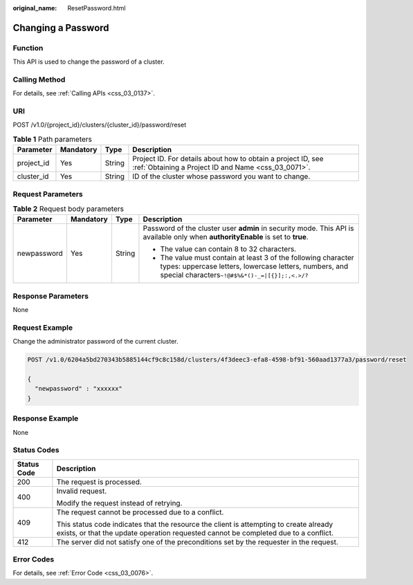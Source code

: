 :original_name: ResetPassword.html

.. _ResetPassword:

Changing a Password
===================

Function
--------

This API is used to change the password of a cluster.

Calling Method
--------------

For details, see :ref:`Calling APIs <css_03_0137>`.

URI
---

POST /v1.0/{project_id}/clusters/{cluster_id}/password/reset

.. table:: **Table 1** Path parameters

   +------------+-----------+--------+---------------------------------------------------------------------------------------------------------------------+
   | Parameter  | Mandatory | Type   | Description                                                                                                         |
   +============+===========+========+=====================================================================================================================+
   | project_id | Yes       | String | Project ID. For details about how to obtain a project ID, see :ref:`Obtaining a Project ID and Name <css_03_0071>`. |
   +------------+-----------+--------+---------------------------------------------------------------------------------------------------------------------+
   | cluster_id | Yes       | String | ID of the cluster whose password you want to change.                                                                |
   +------------+-----------+--------+---------------------------------------------------------------------------------------------------------------------+

Request Parameters
------------------

.. table:: **Table 2** Request body parameters

   +-----------------+-----------------+-----------------+------------------------------------------------------------------------------------------------------------------------------------------------------------------------------+
   | Parameter       | Mandatory       | Type            | Description                                                                                                                                                                  |
   +=================+=================+=================+==============================================================================================================================================================================+
   | newpassword     | Yes             | String          | Password of the cluster user **admin** in security mode. This API is available only when **authorityEnable** is set to **true**.                                             |
   |                 |                 |                 |                                                                                                                                                                              |
   |                 |                 |                 | -  The value can contain 8 to 32 characters.                                                                                                                                 |
   |                 |                 |                 | -  The value must contain at least 3 of the following character types: uppercase letters, lowercase letters, numbers, and special characters\ ``~!@#$%&*()-_=|[{}];:,<.>/?`` |
   +-----------------+-----------------+-----------------+------------------------------------------------------------------------------------------------------------------------------------------------------------------------------+

Response Parameters
-------------------

None

Request Example
---------------

Change the administrator password of the current cluster.

.. code-block:: text

   POST /v1.0/6204a5bd270343b5885144cf9c8c158d/clusters/4f3deec3-efa8-4598-bf91-560aad1377a3/password/reset

   {
     "newpassword" : "xxxxxx"
   }

Response Example
----------------

None

Status Codes
------------

+-----------------------------------+-------------------------------------------------------------------------------------------------------------------------------------------------------------------------------+
| Status Code                       | Description                                                                                                                                                                   |
+===================================+===============================================================================================================================================================================+
| 200                               | The request is processed.                                                                                                                                                     |
+-----------------------------------+-------------------------------------------------------------------------------------------------------------------------------------------------------------------------------+
| 400                               | Invalid request.                                                                                                                                                              |
|                                   |                                                                                                                                                                               |
|                                   | Modify the request instead of retrying.                                                                                                                                       |
+-----------------------------------+-------------------------------------------------------------------------------------------------------------------------------------------------------------------------------+
| 409                               | The request cannot be processed due to a conflict.                                                                                                                            |
|                                   |                                                                                                                                                                               |
|                                   | This status code indicates that the resource the client is attempting to create already exists, or that the update operation requested cannot be completed due to a conflict. |
+-----------------------------------+-------------------------------------------------------------------------------------------------------------------------------------------------------------------------------+
| 412                               | The server did not satisfy one of the preconditions set by the requester in the request.                                                                                      |
+-----------------------------------+-------------------------------------------------------------------------------------------------------------------------------------------------------------------------------+

Error Codes
-----------

For details, see :ref:`Error Code <css_03_0076>`.
